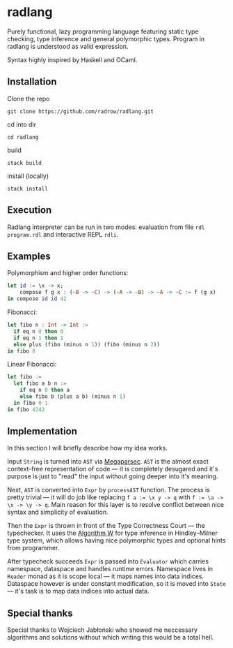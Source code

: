 * radlang

Purely functional, lazy programming language featuring static type checking, type inference and general polymorphic types. Program in radlang is understood as valid expression.

Syntax highly inspired by Haskell and OCaml.

** Installation

Clone the repo

~git clone https://github.com/radrow/radlang.git~

cd into dir

~cd radlang~

build

~stack build~

install (locally)

~stack install~

** Execution

Radlang interpreter can be run in two modes: evaluation from file ~rdl program.rdl~ and interactive REPL ~rdli~.

** Examples

Polymorphism and higher order functions:

#+BEGIN_SRC haskell
let id := \x -> x;
    compose f g x : (~B -> ~C) -> (~A -> ~B) -> ~A -> ~C := f (g x)
in compose id id 42
#+END_SRC

Fibonacci:

#+BEGIN_SRC haskell
let fibo n : Int -> Int :=
  if eq n 0 then 0
  if eq n 1 then 1
  else plus (fibo (minus n 1)) (fibo (minus n 2))
in fibo 8
#+END_SRC

Linear Fibonacci:

#+BEGIN_SRC haskell
let fibo :=
  let fibo a b n :=
    if eq n 0 then a
    else fibo b (plus a b) (minus n 1)
  in fibo 0 1
in fibo 4242
#+END_SRC

** Implementation

In this section I will briefly describe how my idea works.

Input ~String~ is turned into ~AST~ via [[http://hackage.haskell.org/package/megaparsec-7.0.1][Megaparsec]]. ~AST~ is the almost exact context-free representation of code — it is completely desugared and it's purpose is just to "read" the input without going deeper into it's meaning.

Next, ~AST~ is converted into ~Expr~ by ~processAST~ function. The process is pretty trivial — it will do job like replacing ~f a := \x y -> q~ with ~f := \a -> \x -> \y -> q~. Main reason for this layer is to resolve conflict between nice syntax and simplicity of evaluation.

Then the ~Expr~ is thrown in front of the Type Correctness Court — the typechecker. It uses the [[https://en.wikipedia.org/wiki/Hindley%E2%80%93Milner_type_system#Algorithm_W][Algorithm W]] for type inference in Hindley–Milner type system, which allows having nice polymorphic types and optional hints from programmer.

After typecheck succeeds ~Expr~ is passed into ~Evaluator~ which carries namespace, dataspace and handles runtime errors. Namespace lives in ~Reader~ monad as it is scope local — it maps names into data indices. Dataspace however is under constant modification, so it is moved into ~State~ — it's task is to map data indices into actual data.

** Special thanks

Special thanks to Wojciech Jabłoński who showed me neccessary algorithms and solutions without which writing this would be a total hell.

